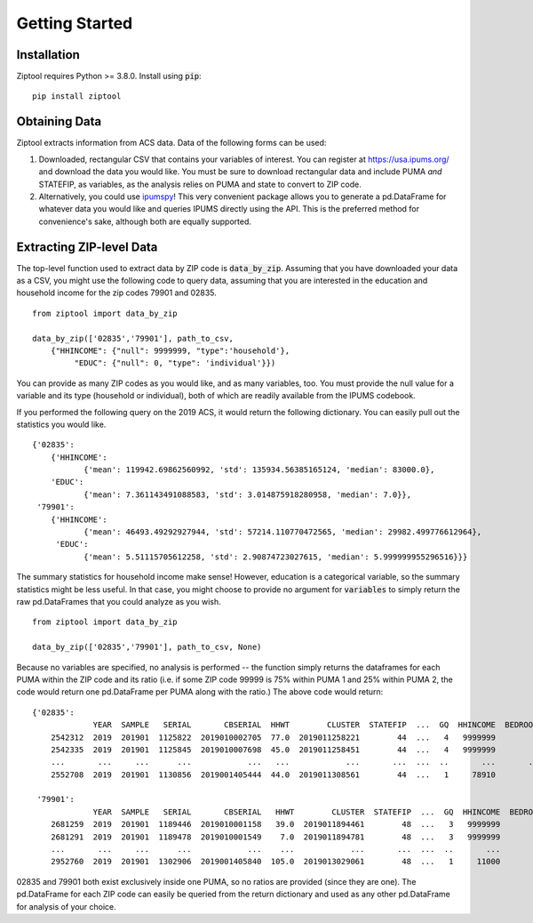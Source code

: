 Getting Started
===============

Installation
------------

Ziptool requires Python >= 3.8.0. Install using :code:`pip`:

::

  pip install ziptool

Obtaining Data
--------------

Ziptool extracts information from ACS data. Data of the following forms can be
used:

1. Downloaded, rectangular CSV that contains your variables of interest. You
   can register at https://usa.ipums.org/ and download the data you would like.
   You must be sure to download rectangular data and include PUMA *and* STATEFIP,
   as variables, as the analysis relies on PUMA and state to convert to ZIP code.

2. Alternatively, you could use `ipumspy <https://ipumspy.readthedocs.io/en/latest/>`_!
   This very convenient package allows you to generate a pd.DataFrame for whatever
   data you would like and queries IPUMS directly using the API. This is the
   preferred method for convenience's sake, although both are equally supported.

Extracting ZIP-level Data
-------------------------

The top-level function used to extract data by ZIP code is :code:`data_by_zip`.
Assuming that you have downloaded your data as a CSV, you might use the following
code to query data, assuming that you are interested in the education and
household income for the zip codes 79901 and 02835.

::

  from ziptool import data_by_zip

  data_by_zip(['02835','79901'], path_to_csv,
      {"HHINCOME": {"null": 9999999, "type":'household'},
           "EDUC": {"null": 0, "type": 'individual'}})

You can provide as many ZIP codes as you would like, and as many variables, too.
You must provide the null value for a variable and its type (household or
individual), both of which are readily available from the IPUMS codebook.

If you performed the following query on the 2019 ACS, it would return the
following dictionary. You can easily pull out the statistics you would like.

::

    {'02835':
        {'HHINCOME':
               {'mean': 119942.69862560992, 'std': 135934.56385165124, 'median': 83000.0},
        'EDUC':
               {'mean': 7.361143491088583, 'std': 3.014875918280958, 'median': 7.0}},
     '79901':
        {'HHINCOME':
               {'mean': 46493.49292927944, 'std': 57214.110770472565, 'median': 29982.499776612964},
         'EDUC':
               {'mean': 5.51115705612258, 'std': 2.90874723027615, 'median': 5.999999955296516}}}

The summary statistics for household income make sense! However, education is a
categorical variable, so the summary statistics might be less useful. In that
case, you might choose to provide no argument for :code:`variables` to simply
return the raw pd.DataFrames that you could analyze as you wish.

::

  from ziptool import data_by_zip

  data_by_zip(['02835','79901'], path_to_csv, None)

Because no variables are specified, no analysis is performed -- the function
simply returns the dataframes for each PUMA within the ZIP code and its ratio
(i.e. if some ZIP code 99999 is 75% within PUMA 1 and 25% within PUMA 2,
the code would return one pd.DataFrame per PUMA along with the ratio.) The above
code would return:

::

    {'02835':
                 YEAR  SAMPLE   SERIAL       CBSERIAL  HHWT        CLUSTER  STATEFIP  ...  GQ  HHINCOME  BEDROOMS  PERNUM  PERWT  EDUC  EDUCD
        2542312  2019  201901  1125822  2019010002705  77.0  2019011258221        44  ...   4   9999999         0       1   77.0    11    115
        2542335  2019  201901  1125845  2019010007698  45.0  2019011258451        44  ...   4   9999999         0       1   45.0     7     71
        ...       ...     ...      ...            ...   ...            ...       ...  ...  ..       ...       ...     ...    ...   ...    ...
        2552708  2019  201901  1130856  2019001405444  44.0  2019011308561        44  ...   1     78910         5       2   35.0    11    115

     '79901':
                 YEAR  SAMPLE   SERIAL       CBSERIAL   HHWT        CLUSTER  STATEFIP  ...  GQ  HHINCOME  BEDROOMS  PERNUM  PERWT  EDUC  EDUCD
        2681259  2019  201901  1189446  2019010001158   39.0  2019011894461        48  ...   3   9999999         0       1   39.0     2     23
        2681291  2019  201901  1189478  2019010001549    7.0  2019011894781        48  ...   3   9999999         0       1    7.0     6     63
        ...       ...     ...      ...            ...    ...            ...       ...  ...  ..       ...       ...     ...    ...   ...    ...
        2952760  2019  201901  1302906  2019001405840  105.0  2019013029061        48  ...   1     11000         4       1  105.0     6     63

02835 and 79901 both exist exclusively inside one PUMA, so no ratios are provided
(since they are one). The pd.DataFrame for each ZIP code can easily be queried
from the return dictionary and used as any other pd.DataFrame for analysis of
your choice.
